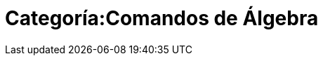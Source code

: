 = Categoría:Comandos de Álgebra
:page-en: commands/Algebra_Commands
ifdef::env-github[:imagesdir: /es/modules/ROOT/assets/images]


